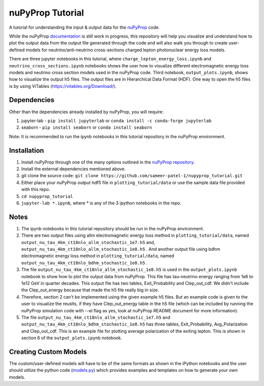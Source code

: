 nuPyProp Tutorial
=================

A tutorial for understanding the input & output data for the `nuPyProp <https://github.com/NuSpaceSim/nupyprop>`_ code.

While the nuPyProp `documentation <https://nupyprop.readthedocs.io/en/latest/>`_ is still work in progress,
this repository will help you visualize and understand how to plot the output data from the output file generated
through the code and will also walk you through to create user-defined models for neutrino/anti-neutrino cross-sections
charged lepton photonuclear energy loss models.

There are three jupyter notebooks in this tutorial, where ``charge_lepton_energy_loss.ipynb`` and ``neutrino_cross_sections.ipynb`` notebooks shows the user how to visualize different electromagnetic energy loss models and neutrino cross section models used in the nuPyProp code. Third notebook, ``output_plots.ipynb``, shows how to visualize the output h5 files. The output files are in Hierarchical Data Format (HDF). One way to open the h5 files is by using ViTables (https://vitables.org/Download/).

Dependencies
------------

Other than the dependencies already installed by nuPyProp, you will require:

1. jupyter-lab - 
   ``pip install jupyterlab`` or ``conda install -c conda-forge jupyterlab``
2. seaborn - 
   ``pip install seaborn`` or ``conda install seaborn``

Note: It is recommended to run the ipynb notebooks in this tutorial repository in the nuPyProp environment.

Installation
------------

1. Install nuPyProp through one of the many options outlined in the `nuPyProp repository <https://github.com/NuSpaceSim/nupyprop>`_.
2. Install the external dependencies mentioned above.
3. git clone the source code:
   ``git clone https://github.com/sameer-patel-1/nupyprop_tutorial.git``
4. Either place your nuPyProp output hdf5 file in ``plotting_tutorial/data`` or use the sample data file provided with this repo.
5. ``cd nupyprop_tutorial``
6. ``jupyter-lab *.ipynb``, where * is any of the 3 ipython notebooks in the repo.

Notes
-----

1. The ipynb notebooks in this tutorial repository should be run in the nuPyProp environment.
2. There are two output files using allm electromagnetic energy loss method in ``plotting_tutorial/data``, named ``output_nu_tau_4km_ct18nlo_allm_stochastic_1e7.h5`` and, ``output_nu_tau_4km_ct18nlo_allm_stochastic_1e8.h5`` . And another output file using bdhm electromagnetic energy loss method in ``plotting_tutorial/data``, named ``output_nu_tau_4km_ct18nlo_bdhm_stochastic_1e8.h5`` .
3. The file ``output_nu_tau_4km_ct18nlo_allm_stochastic_1e8.h5`` is used in the ``output_plots.ipynb`` notebook to show how to plot the output data from nuPyProp. This file has tau-neutrino energy ranging from 1e6 to 1e12 GeV in quarter decades. This output file has two tables, Exit_Probability and Clep_out_cdf. We didn't include the Clep_out_energy because that made the h5 file really big in size. 
4. Therefore, section 2 can't be implemented using the given example h5 files. But an example code is given to the user to visualize the reuslts, if they have Clep_out_energy table in the h5 file (which can be included by running the nuPyProp simulation code with --el flag as yes, look at nuPyProp README document for more information).
5. The file ``output_nu_tau_4km_ct18nlo_allm_stochastic_1e7.h5`` and ``output_nu_tau_4km_ct18nlo_bdhm_stochastic_1e8.h5`` has three tables, Exit_Probability, Avg_Polarization and Clep_out_cdf. This is an example file for plotting average polarization of the exiting lepton. This is shown in section 6 of the ``output_plots.ipynb`` notebook. 

Creating Custom Models
----------------------

The custom/user-defined models will have to be of the same formats as shown in the iPython notebooks
and the user should utilize the python code (`models.py <https://github.com/NuSpaceSim/nupyprop/blob/main/src/nupyprop/models/models.py>`_) which provides examples and templates on how to generate your own models.


.. |alpha|  unicode:: U+003B1 .. GREEK SMALL LETTER ALPHA
.. |beta|   unicode:: U+003B2 .. GREEK SMALL LETTER BETA
.. |chi|    unicode:: U+003C7 .. GREEK SMALL LETTER CHI
.. |Delta|  unicode:: U+00394 .. GREEK CAPITAL LETTER DELTA
.. |delta|  unicode:: U+003B4 .. GREEK SMALL LETTER DELTA
.. |epsi|   unicode:: U+003F5 .. GREEK LUNATE EPSILON SYMBOL
.. |epsis|  unicode:: U+003F5 .. GREEK LUNATE EPSILON SYMBOL
.. |epsiv|  unicode:: U+003B5 .. GREEK SMALL LETTER EPSILON
.. |eta|    unicode:: U+003B7 .. GREEK SMALL LETTER ETA
.. |Gamma|  unicode:: U+00393 .. GREEK CAPITAL LETTER GAMMA
.. |gamma|  unicode:: U+003B3 .. GREEK SMALL LETTER GAMMA
.. |Gammad| unicode:: U+003DC .. GREEK LETTER DIGAMMA
.. |gammad| unicode:: U+003DD .. GREEK SMALL LETTER DIGAMMA
.. |iota|   unicode:: U+003B9 .. GREEK SMALL LETTER IOTA
.. |kappa|  unicode:: U+003BA .. GREEK SMALL LETTER KAPPA
.. |kappav| unicode:: U+003F0 .. GREEK KAPPA SYMBOL
.. |Lambda| unicode:: U+0039B .. GREEK CAPITAL LETTER LAMDA
.. |lambda| unicode:: U+003BB .. GREEK SMALL LETTER LAMDA
.. |mu|     unicode:: U+003BC .. GREEK SMALL LETTER MU
.. |nu|     unicode:: U+003BD .. GREEK SMALL LETTER NU
.. |Omega|  unicode:: U+003A9 .. GREEK CAPITAL LETTER OMEGA
.. |omega|  unicode:: U+003C9 .. GREEK SMALL LETTER OMEGA
.. |Phi|    unicode:: U+003A6 .. GREEK CAPITAL LETTER PHI
.. |phi|    unicode:: U+003D5 .. GREEK PHI SYMBOL
.. |phis|   unicode:: U+003D5 .. GREEK PHI SYMBOL
.. |phiv|   unicode:: U+003C6 .. GREEK SMALL LETTER PHI
.. |Pi|     unicode:: U+003A0 .. GREEK CAPITAL LETTER PI
.. |pi|     unicode:: U+003C0 .. GREEK SMALL LETTER PI
.. |piv|    unicode:: U+003D6 .. GREEK PI SYMBOL
.. |Psi|    unicode:: U+003A8 .. GREEK CAPITAL LETTER PSI
.. |psi|    unicode:: U+003C8 .. GREEK SMALL LETTER PSI
.. |rho|    unicode:: U+003C1 .. GREEK SMALL LETTER RHO
.. |rhov|   unicode:: U+003F1 .. GREEK RHO SYMBOL
.. |Sigma|  unicode:: U+003A3 .. GREEK CAPITAL LETTER SIGMA
.. |sigma|  unicode:: U+003C3 .. GREEK SMALL LETTER SIGMA
.. |sigmav| unicode:: U+003C2 .. GREEK SMALL LETTER FINAL SIGMA
.. |tau|    unicode:: U+003C4 .. GREEK SMALL LETTER TAU
.. |Theta|  unicode:: U+00398 .. GREEK CAPITAL LETTER THETA
.. |theta|  unicode:: U+003B8 .. GREEK SMALL LETTER THETA
.. |thetas| unicode:: U+003B8 .. GREEK SMALL LETTER THETA
.. |thetav| unicode:: U+003D1 .. GREEK THETA SYMBOL
.. |Upsi|   unicode:: U+003D2 .. GREEK UPSILON WITH HOOK SYMBOL
.. |upsi|   unicode:: U+003C5 .. GREEK SMALL LETTER UPSILON
.. |Xi|     unicode:: U+0039E .. GREEK CAPITAL LETTER XI
.. |xi|     unicode:: U+003BE .. GREEK SMALL LETTER XI
.. |zeta|   unicode:: U+003B6 .. GREEK SMALL LETTER ZETA

